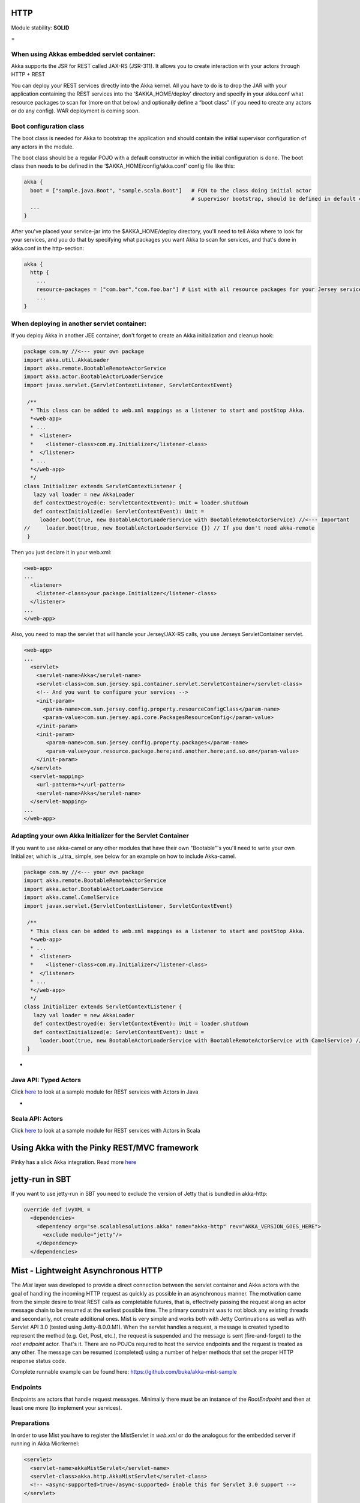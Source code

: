 HTTP
====

Module stability: **SOLID**

=

When using Akkas embedded servlet container:
--------------------------------------------

Akka supports the JSR for REST called JAX-RS (JSR-311). It allows you to create interaction with your actors through HTTP + REST

You can deploy your REST services directly into the Akka kernel. All you have to do is to drop the JAR with your application containing the REST services into the ‘$AKKA_HOME/deploy’ directory and specify in your akka.conf what resource packages to scan for (more on that below) and optionally define a “boot class” (if you need to create any actors or do any config). WAR deployment is coming soon.

Boot configuration class
------------------------

The boot class is needed for Akka to bootstrap the application and should contain the initial supervisor configuration of any actors in the module.

The boot class should be a regular POJO with a default constructor in which the initial configuration is done. The boot class then needs to be defined in the ‘$AKKA_HOME/config/akka.conf’ config file like this:

.. code-block:: ruby

  akka {
    boot = ["sample.java.Boot", "sample.scala.Boot"]   # FQN to the class doing initial actor
                                                       # supervisor bootstrap, should be defined in default constructor
    ...
  }

After you've placed your service-jar into the $AKKA_HOME/deploy directory, you'll need to tell Akka where to look for your services, and you do that by specifying what packages you want Akka to scan for services, and that's done in akka.conf in the http-section:

.. code-block:: ruby

  akka {
    http {
      ...
      resource-packages = ["com.bar","com.foo.bar"] # List with all resource packages for your Jersey services
      ...
  }

When deploying in another servlet container:
--------------------------------------------

If you deploy Akka in another JEE container, don't forget to create an Akka initialization and cleanup hook:

.. code-block:: scala

  package com.my //<--- your own package
  import akka.util.AkkaLoader
  import akka.remote.BootableRemoteActorService
  import akka.actor.BootableActorLoaderService
  import javax.servlet.{ServletContextListener, ServletContextEvent}

   /**
    * This class can be added to web.xml mappings as a listener to start and postStop Akka.
    *<web-app>
    * ...
    *  <listener>
    *    <listener-class>com.my.Initializer</listener-class>
    *  </listener>
    * ...
    *</web-app>
    */
  class Initializer extends ServletContextListener {
     lazy val loader = new AkkaLoader
     def contextDestroyed(e: ServletContextEvent): Unit = loader.shutdown
     def contextInitialized(e: ServletContextEvent): Unit =
       loader.boot(true, new BootableActorLoaderService with BootableRemoteActorService) //<--- Important
  //     loader.boot(true, new BootableActorLoaderService {}) // If you don't need akka-remote
   }

Then you just declare it in your web.xml:

.. code-block:: xml

  <web-app>
  ...
    <listener>
      <listener-class>your.package.Initializer</listener-class>
    </listener>
  ...
  </web-app>

Also, you need to map the servlet that will handle your Jersey/JAX-RS calls, you use Jerseys ServletContainer servlet.

.. code-block:: xml

  <web-app>
  ...
    <servlet>
      <servlet-name>Akka</servlet-name>
      <servlet-class>com.sun.jersey.spi.container.servlet.ServletContainer</servlet-class>
      <!-- And you want to configure your services -->
      <init-param>
        <param-name>com.sun.jersey.config.property.resourceConfigClass</param-name>
        <param-value>com.sun.jersey.api.core.PackagesResourceConfig</param-value>
      </init-param>
      <init-param>
         <param-name>com.sun.jersey.config.property.packages</param-name>
         <param-value>your.resource.package.here;and.another.here;and.so.on</param-value>
      </init-param>
    </servlet>
    <servlet-mapping>
      <url-pattern>*</url-pattern>
      <servlet-name>Akka</servlet-name>
    </servlet-mapping>
  ...
  </web-app>

Adapting your own Akka Initializer for the Servlet Container
------------------------------------------------------------

If you want to use akka-camel or any other modules that have their own "Bootable"'s you'll need to write your own Initializer, which is _ultra_ simple, see below for an example on how to include Akka-camel.

.. code-block:: scala

  package com.my //<--- your own package
  import akka.remote.BootableRemoteActorService
  import akka.actor.BootableActorLoaderService
  import akka.camel.CamelService
  import javax.servlet.{ServletContextListener, ServletContextEvent}

   /**
    * This class can be added to web.xml mappings as a listener to start and postStop Akka.
    *<web-app>
    * ...
    *  <listener>
    *    <listener-class>com.my.Initializer</listener-class>
    *  </listener>
    * ...
    *</web-app>
    */
  class Initializer extends ServletContextListener {
     lazy val loader = new AkkaLoader
     def contextDestroyed(e: ServletContextEvent): Unit = loader.shutdown
     def contextInitialized(e: ServletContextEvent): Unit =
       loader.boot(true, new BootableActorLoaderService with BootableRemoteActorService with CamelService) //<--- Important
   }

-

Java API: Typed Actors
----------------------

Click `here <https://github.com/jboner/akka-modules/tree/master/akka-samples/akka-sample-rest-java/src/main/java/sample/rest/java>`_ to look at a sample module for REST services with Actors in Java

-

Scala API: Actors
-----------------

Click `here <https://github.com/jboner/akka-modules/blob/master/akka-samples/akka-sample-rest-scala/src/main/scala/SimpleService.scala>`_ to look at a sample module for REST services with Actors in Scala

Using Akka with the Pinky REST/MVC framework
============================================

Pinky has a slick Akka integration. Read more `here <http://wiki.github.com/pk11/pinky/release-13>`_

jetty-run in SBT
================

If you want to use jetty-run in SBT you need to exclude the version of Jetty that is bundled in akka-http:

.. code-block:: scala

  override def ivyXML =
    <dependencies>
      <dependency org="se.scalablesolutions.akka" name="akka-http" rev="AKKA_VERSION_GOES_HERE">
        <exclude module="jetty"/>
      </dependency>
    </dependencies>

Mist - Lightweight Asynchronous HTTP
====================================

The *Mist* layer was developed to provide a direct connection between the servlet container and Akka actors with the goal of handling the incoming HTTP request as quickly as possible in an asynchronous manner. The motivation came from the simple desire to treat REST calls as completable futures, that is, effectively passing the request along an actor message chain to be resumed at the earliest possible time. The primary constraint was to not block any existing threads and secondarily, not create additional ones. Mist is very simple and works both with Jetty Continuations as well as with Servlet API 3.0 (tested using Jetty-8.0.0.M1). When the servlet handles a request, a message is created typed to represent the method (e.g. Get, Post, etc.), the request is suspended and the message is sent (fire-and-forget) to the *root endpoint* actor. That's it. There are no POJOs required to host the service endpoints and the request is treated as any other. The message can be resumed (completed) using a number of helper methods that set the proper HTTP response status code.

Complete runnable example can be found here: `<https://github.com/buka/akka-mist-sample>`_

Endpoints
---------

Endpoints are actors that handle request messages. Minimally there must be an instance of the *RootEndpoint* and then at least one more (to implement your services).

Preparations
------------

In order to use Mist you have to register the MistServlet in *web.xml* or do the analogous for the embedded server if running in Akka Micrkernel:

.. code-block:: xml

  <servlet>
    <servlet-name>akkaMistServlet</servlet-name>
    <servlet-class>akka.http.AkkaMistServlet</servlet-class>
    <!-- <async-supported>true</async-supported> Enable this for Servlet 3.0 support -->
  </servlet>

  <servlet-mapping>
    <servlet-name>akkaMistServlet</servlet-name>
    <url-pattern>/*</url-pattern>
  </servlet-mapping>

Then you also have to add the following dependencies to your SBT build definition:

.. code-block:: scala

  val jettyWebapp = "org.eclipse.jetty" % "jetty-webapp" % "8.0.0.M2" % "test"
  val javaxServlet30 = "org.mortbay.jetty" % "servlet-api" % "3.0.20100224" % "provided"

Attention: You have to use SBT 0.7.5.RC0 or higher in order to be able to work with that Jetty version.

An Example
----------

Startup
^^^^^^^

In this example, we'll use the built-in *RootEndpoint* class and implement our own service from that. Here the services are started in the boot loader and attached to the top level supervisor.

.. code-block:: scala

  class Boot {
    val factory = SupervisorFactory(
      SupervisorConfig(
        OneForOneStrategy(List(classOf[Exception]), 3, 100),
          //
          // in this particular case, just boot the built-in default root endpoint
          //
        Supervise(
          actorOf[RootEndpoint],
          Permanent) ::
        Supervise(
          actorOf[SimpleAkkaAsyncHttpService],
          Permanent)
        :: Nil))
    factory.newInstance.start
  }

**Defining the Endpoint**
The service is an actor that mixes in the *Endpoint* trait. Here the dispatcher is taken from the Akka configuration file which allows for custom tuning of these actors, though naturally, any dispatcher can be used.

URI Handling
************

Rather than use traditional annotations to pair HTTP request and class methods, Mist uses hook and provide functions. This offers a great deal of flexibility in how a given endpoint responds to a URI. A hook function is simply a filter, returning a Boolean to indicate whether or not the endpoint will handle the URI. This can be as simple as a straight match or as fancy as you need. If a hook for a given URI returns true, the matching provide function is called to obtain an actor to which the message can be delivered. Notice in the example below, in one case, the same actor is returned and in the other, a new actor is created and returned. Note that URI hooking is non-exclusive and a message can be delivered to multiple actors (see next example).

Plumbing
********

Hook and provider functions are attached to a parent endpoint, in this case the root, by sending it the **Endpoint.Attach** message.
Finally, bind the *handleHttpRequest* function of the *Endpoint* trait to the actor's *receive* function and we're done.

.. code-block:: scala

  class SimpleAkkaAsyncHttpService extends Actor with Endpoint {
    final val ServiceRoot = "/simple/"
    final val ProvideSameActor = ServiceRoot + "same"
    final val ProvideNewActor = ServiceRoot + "new"

      //
      // use the configurable dispatcher
      //
    self.dispatcher = Endpoint.Dispatcher

      //
      // there are different ways of doing this - in this case, we'll use a single hook function
      //  and discriminate in the provider; alternatively we can pair hooks & providers
      //
    def hook(uri: String): Boolean = ((uri == ProvideSameActor) || (uri == ProvideNewActor))
    def provide(uri: String): ActorRef = {
      if (uri == ProvideSameActor) same
      else actorOf[BoringActor].start
    }

      //
      // this is where you want attach your endpoint hooks
      //
    override def preStart = {
        //
        // we expect there to be one root and that it's already been started up
        // obviously there are plenty of other ways to obtaining this actor
        //  the point is that we need to attach something (for starters anyway)
        //  to the root
        //
        val root = Actor.registry.actorsFor(classOf[RootEndpoint]).head
        root ! Endpoint.Attach(hook, provide)
      }

      //
      // since this actor isn't doing anything else (i.e. not handling other messages)
      //  just assign the receive func like so...
      // otherwise you could do something like:
      //  def myrecv = {...}
      //  def receive = myrecv orElse _recv
      //
    def receive = handleHttpRequest

    //
    // this will be our "same" actor provided with ProvideSameActor endpoint is hit
    //
    lazy val same = actorOf[BoringActor].start
  }

Handling requests
^^^^^^^^^^^^^^^^^

Messages are handled just as any other that are received by your actor. The servlet requests and response are not hidden and can be accessed directly as shown below.

.. code-block:: scala

  /**
   * Define a service handler to respond to some HTTP requests
   */
  class BoringActor extends Actor {
    import java.util.Date
    import javax.ws.rs.core.MediaType

    var gets = 0
    var posts = 0
    var lastget: Option[Date] = None
    var lastpost: Option[Date] = None

    def receive = {
      // handle a get request
      case get: Get =>
        // the content type of the response.
        // similar to @Produces annotation
        get.response.setContentType(MediaType.TEXT_HTML)

        //
        // "work"
        //
        gets += 1
        lastget = Some(new Date)

        //
        // respond
        //
        val res = "<p>Gets: "+gets+" Posts: "+posts+"</p><p>Last Get: "+lastget.getOrElse("Never").toString+" Last Post: "+lastpost.getOrElse("Never").toString+"</p>"
        get.OK(res)

      // handle a post request
      case post:Post =>
        // the expected content type of the request
        // similar to @Consumes
        if (post.request.getContentType startsWith MediaType.APPLICATION_FORM_URLENCODED) {
          // the content type of the response.
          // similar to @Produces annotation
          post.response.setContentType(MediaType.TEXT_HTML)

          // "work"
          posts += 1
          lastpost = Some(new Date)

          // respond
          val res = "<p>Gets: "+gets+" Posts: "+posts+"</p><p>Last Get: "+lastget.getOrElse("Never").toString+" Last Post: "+lastpost.getOrElse("Never").toString+"</p>"
          post.OK(res)
        } else {
          post.UnsupportedMediaType("Content-Type request header missing or incorrect (was '" + post.request.getContentType + "' should be '" + MediaType.APPLICATION_FORM_URLENCODED + "')")
        }
      }

      case other: RequestMethod =>
        other.NotAllowed("Invalid method for this endpoint")
    }
  }

**Timeouts**
Messages will expire according to the default timeout (specified in akka.conf). Individual messages can also be updated using the *timeout* method. One thing that may seem unexpected is that when an expired request returns to the caller, it will have a status code of OK (200). Mist will add an HTTP header to such responses to help clients, if applicable. By default, the header will be named "Async-Timeout" with a value of "expired" - both of which are configurable.

Another Example - multiplexing handlers
---------------------------------------

As noted above, hook functions are non-exclusive. This means multiple actors can handle the same request if desired. In this next example, the hook functions are identical (yes, the same one could have been reused) and new instances of both A and B actors will be created to handle the Post. A third mediator is inserted to coordinate the results of these actions and respond to the caller.

.. code-block:: scala

  package sample.mist

  import akka.actor._
  import akka.actor.Actor._
  import akka.http._

  import javax.servlet.http.HttpServletResponse

  class InterestingService extends Actor with Endpoint {
    final val ServiceRoot = "/interesting/"
    final val Multi = ServiceRoot + "multi/"
    // use the configurable dispatcher
    self.dispatcher = Endpoint.Dispatcher

    //
    // The "multi" endpoint shows forking off multiple actions per request
    // It is triggered by POSTing to http://localhost:9998/interesting/multi/{foo}
    //  Try with/without a header named "Test-Token"
    //  Try with/without a form parameter named "Data"
    def hookMultiActionA(uri: String): Boolean = uri startsWith Multi
    def provideMultiActionA(uri: String): ActorRef = actorOf(new ActionAActor(complete)).start

    def hookMultiActionB(uri: String): Boolean = uri startsWith Multi
    def provideMultiActionB(uri: String): ActorRef = actorOf(new ActionBActor(complete)).start

      //
      // this is where you want attach your endpoint hooks
      //
    override def preStart = {
      //
      // we expect there to be one root and that it's already been started up
      // obviously there are plenty of other ways to obtaining this actor
      //  the point is that we need to attach something (for starters anyway)
      //  to the root
      //
      val root = Actor.registry.actorsFor(classOf[RootEndpoint]).head
      root ! Endpoint.Attach(hookMultiActionA, provideMultiActionA)
      root ! Endpoint.Attach(hookMultiActionB, provideMultiActionB)
    }

    //
    // since this actor isn't doing anything else (i.e. not handling other messages)
    //  just assign the receive func like so...
    // otherwise you could do something like:
    //  def myrecv = {...}
    //  def receive = myrecv orElse handleHttpRequest
    //
    def receive = handleHttpRequest

    //
    // this guy completes requests after other actions have occured
    //
    lazy val complete = actorOf[ActionCompleteActor].start
  }

  class ActionAActor(complete:ActorRef) extends Actor {
    import javax.ws.rs.core.MediaType

    def receive = {
      // handle a post request
      case post: Post =>
        // the expected content type of the request
        // similar to @Consumes
        if (post.request.getContentType startsWith MediaType.APPLICATION_FORM_URLENCODED) {
          // the content type of the response.
          // similar to @Produces annotation
          post.response.setContentType(MediaType.TEXT_HTML)

          // get the resource name
          val name = post.request.getRequestURI.substring("/interesting/multi/".length)
          if (name.length % 2 == 0) post.response.getWriter.write("<p>Action A verified request.</p>")
          else post.response.getWriter.write("<p>Action A could not verify request.</p>")

          // notify the next actor to coordinate the response
          complete ! post
        } else post.UnsupportedMediaType("Content-Type request header missing or incorrect (was '" + post.request.getContentType + "' should be '" + MediaType.APPLICATION_FORM_URLENCODED + "')")
      }
    }
  }

  class ActionBActor(complete:ActorRef) extends Actor {
    import javax.ws.rs.core.MediaType

    def receive = {
      // handle a post request
      case post: Post =>
        // the expected content type of the request
        // similar to @Consumes
        if (post.request.getContentType startsWith MediaType.APPLICATION_FORM_URLENCODED) {
          // pull some headers and form params
          def default(any: Any): String = ""

          val token = post.getHeaderOrElse("Test-Token", default)
          val data = post.getParameterOrElse("Data", default)

          val (resp, status) = (token, data) match {
            case ("", _) => ("No token provided", HttpServletResponse.SC_FORBIDDEN)
            case (_, "") => ("No data", HttpServletResponse.SC_ACCEPTED)
            case _ => ("Data accepted", HttpServletResponse.SC_OK)
          }

          // update the response body
          post.response.getWriter.write(resp)

          // notify the next actor to coordinate the response
          complete ! (post, status)
        } else post.UnsupportedMediaType("Content-Type request header missing or incorrect (was '" + post.request.getContentType + "' should be '" + MediaType.APPLICATION_FORM_URLENCODED + "')")
      }

      case other: RequestMethod =>
        other.NotAllowed("Invalid method for this endpoint")
    }
  }

  class ActionCompleteActor extends Actor {
    import collection.mutable.HashMap

    val requests = HashMap.empty[Int, Int]

    def receive = {
      case req: RequestMethod =>
        if (requests contains req.hashCode) complete(req)
        else requests += (req.hashCode -> 0)

      case t: Tuple2[RequestMethod, Int] =>
        if (requests contains t._1.hashCode) complete(t._1)
        else requests += (t._1.hashCode -> t._2)
    }

    def complete(req: RequestMethod) = requests.remove(req.hashCode) match {
        case Some(HttpServletResponse.SC_FORBIDDEN) => req.Forbidden("")
        case Some(HttpServletResponse.SC_ACCEPTED) => req.Accepted("")
        case Some(_) => req.OK("")
        case _ => {}
    }
  }

Examples
--------

Using the Akka Mist module with OAuth
^^^^^^^^^^^^^^^^^^^^^^^^^^^^^^^^^^^^^

`<https://gist.github.com/759501>`_

Using the Akka Mist module with the Facebook Graph API and WebGL
^^^^^^^^^^^^^^^^^^^^^^^^^^^^^^^^^^^^^^^^^^^^^^^^^^^^^^^^^^^^^^^^

Example project using Akka Mist with the Facebook Graph API and WebGL
`<https://github.com/buka/fbgl1>`_
